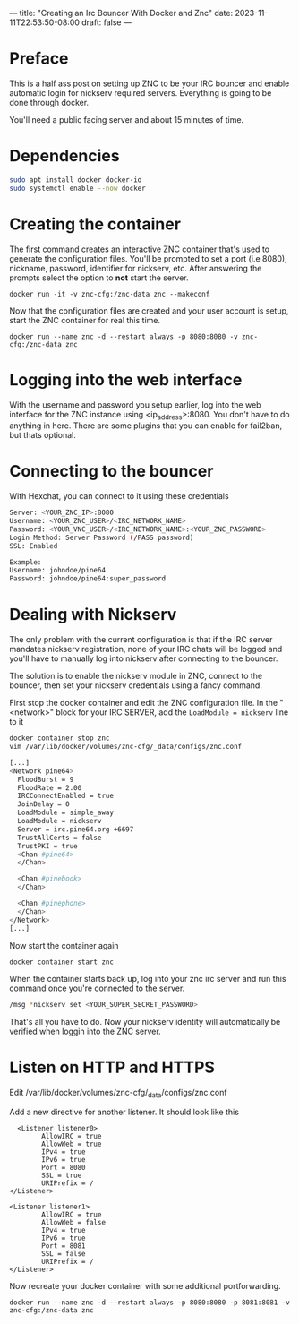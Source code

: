 ---
title: "Creating an Irc Bouncer With Docker and Znc"
date: 2023-11-11T22:53:50-08:00
draft: false
---

* Preface
This is a half ass post on setting up ZNC to be your IRC bouncer and
enable automatic login for nickserv required servers. Everything is
going to be done through docker.

You'll need a public facing server and about 15 minutes of time.

* Dependencies
#+begin_src sh 
sudo apt install docker docker-io
sudo systemctl enable --now docker
#+end_src

* Creating the container
The first command creates an interactive ZNC container that's used to
generate the configuration files.  You'll be prompted to set a port
(i.e 8080), nickname, password, identifier for nickserv, etc. After answering the
prompts select the option to *not* start the server.

#+begin_src 
docker run -it -v znc-cfg:/znc-data znc --makeconf
#+end_src

Now that the configuration files are created and your user account is
setup, start the ZNC container for real this time.

#+begin_src 
docker run --name znc -d --restart always -p 8080:8080 -v znc-cfg:/znc-data znc
#+end_src

* Logging into the web interface
With the username and password you setup earlier, log into the web
interface for the ZNC instance using <ip_address>:8080. You don't have
to do anything in here. There are some plugins that you can enable for
fail2ban, but thats optional.

* Connecting to the bouncer
With Hexchat, you can connect to it using these credentials

#+begin_src bash
  Server: <YOUR_ZNC_IP>:8080
  Username: <YOUR_ZNC_USER>/<IRC_NETWORK_NAME>
  Password: <YOUR_VNC_USER>/<IRC_NETWORK_NAME>:<YOUR_ZNC_PASSWORD>
  Login Method: Server Password (/PASS password)
  SSL: Enabled

  Example:
  Username: johndoe/pine64
  Password: johndoe/pine64:super_password
#+end_src


* Dealing with Nickserv
The only problem with the current configuration is that if the IRC
server mandates nickserv registration, none of your IRC chats will be
logged and you'll have to manually log into nickserv after connecting
to the bouncer.

The solution is to enable the nickserv module in ZNC, connect to the
bouncer, then set your nickserv credentials using a fancy command.

First stop the docker container and edit the ZNC configuration file.
In the "<network>" block for your IRC SERVER, add the ~LoadModule = nickserv~ line to it
#+begin_src bash
  docker container stop znc
  vim /var/lib/docker/volumes/znc-cfg/_data/configs/znc.conf

  [...]
  <Network pine64>
    FloodBurst = 9
    FloodRate = 2.00
    IRCConnectEnabled = true
    JoinDelay = 0
    LoadModule = simple_away
    LoadModule = nickserv
    Server = irc.pine64.org +6697
    TrustAllCerts = false
    TrustPKI = true
    <Chan #pine64>
    </Chan>

    <Chan #pinebook>
    </Chan>

    <Chan #pinephone>
    </Chan>
  </Network>
  [...]
#+end_src

Now start the container again
#+begin_src bash
docker container start znc
#+end_src

When the container starts back up, log into your znc irc server and
run this command once you're connected to the server.

#+begin_src bash
  /msg *nickserv set <YOUR_SUPER_SECRET_PASSWORD>
#+end_src

That's all you have to do. Now your nickserv identity will
automatically be verified when loggin into the ZNC server.
* Listen on HTTP and HTTPS
Edit /var/lib/docker/volumes/znc-cfg/_data/configs/znc.conf

Add a new directive for another listener. It should look like this
#+begin_src
  <Listener listener0>
        AllowIRC = true
        AllowWeb = true
        IPv4 = true
        IPv6 = true
        Port = 8080
        SSL = true
        URIPrefix = /
</Listener>

<Listener listener1>
        AllowIRC = true
        AllowWeb = false
        IPv4 = true
        IPv6 = true
        Port = 8081
        SSL = false
        URIPrefix = /
</Listener>
#+end_src

Now recreate your docker container with some additional portforwarding.

#+begin_src
docker run --name znc -d --restart always -p 8080:8080 -p 8081:8081 -v znc-cfg:/znc-data znc
#+end_src
